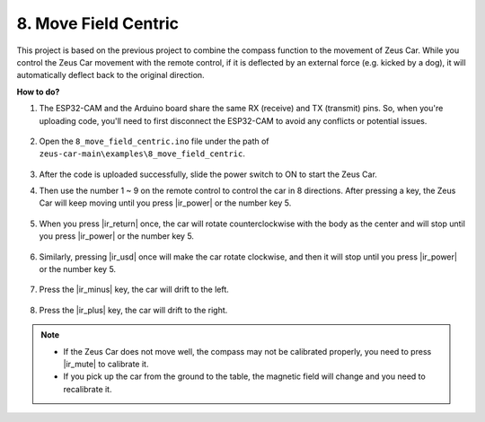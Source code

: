 8. Move Field Centric
=====================


This project is based on the previous project to combine the compass function to the movement of Zeus Car.
While you control the Zeus Car movement with the remote control, if it is deflected by an external force (e.g. kicked by a dog), it will automatically deflect back to the original direction.


**How to do?**

#. The ESP32-CAM and the Arduino board share the same RX (receive) and TX (transmit) pins. So, when you're uploading code, you'll need to first disconnect the ESP32-CAM to avoid any conflicts or potential issues.

    .. image:: img/unplug_cam.png
        :width: 400
        :align: center


#. Open the ``8_move_field_centric.ino`` file under the path of ``zeus-car-main\examples\8_move_field_centric``.

    .. raw:: html

        <iframe src=https://create.arduino.cc/editor/sunfounder01/a0ac96b3-47a9-4eab-8d8a-d1ca16c7fcda/preview?embed style="height:510px;width:100%;margin:10px 0" frameborder=0></iframe>

#. After the code is uploaded successfully, slide the power switch to ON to start the Zeus Car.

#. Then use the number 1 ~ 9 on the remote control to control the car in 8 directions. After pressing a key, the Zeus Car will keep moving until you press |ir_power| or the number key 5.

    .. image:: img/zeus_move.jpg
        :width: 600
        :align: center


#. When you press |ir_return| once, the car will rotate counterclockwise with the body as the center and will stop until you press |ir_power| or the number key 5.

    .. image:: img/zeus_turn_left.jpg
        :width: 600
        :align: center

#. Similarly, pressing |ir_usd| once will make the car rotate clockwise, and then it will stop until you press |ir_power| or the number key 5.

    .. image:: img/zeus_turn_right.jpg
        :width: 600
        :align: center

#. Press the |ir_minus| key, the car will drift to the left.

    .. image:: img/zeus_drift_left.jpg
        :width: 600
        :align: center

#. Press the |ir_plus| key, the car will drift to the right.

    .. image:: img/zeus_drift_right.jpg
        :width: 600
        :align: center


.. note::

    * If the Zeus Car does not move well, the compass may not be calibrated properly, you need to press |ir_mute| to calibrate it.
    * If you pick up the car from the ground to the table, the magnetic field will change and you need to recalibrate it.